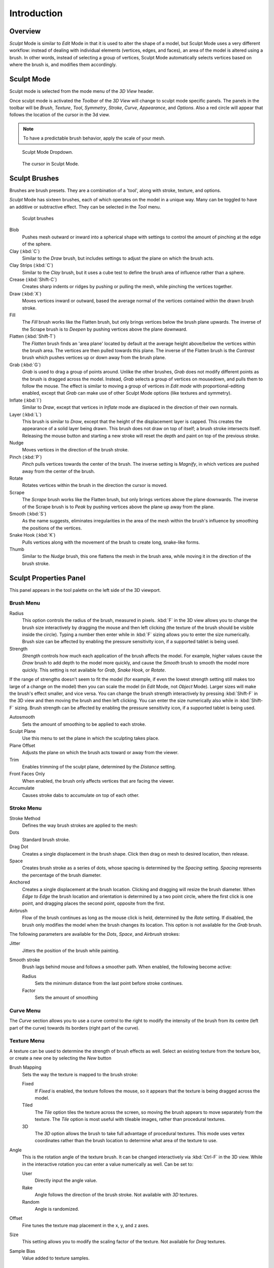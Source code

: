 
************
Introduction
************


Overview
========

*Sculpt* Mode is similar to *Edit* Mode in that it is used to alter the shape of a model,
but Sculpt Mode uses a very different workflow:
instead of dealing with individual elements (vertices, edges, and faces),
an area of the model is altered using a brush.
In other words, instead of selecting a group of vertices,
Sculpt Mode automatically selects vertices based on where the brush is, and modifies them accordingly.


Sculpt Mode
===========

Sculpt mode is selected from the mode menu of the *3D View* header.
 
Once sculpt mode is activated the *Toolbar* of the *3D View* will change
to sculpt mode specific panels. The panels in the toolbar will be *Brush*,
*Texture*, *Tool*, *Symmetry*, *Stroke*,
*Curve*, *Appearance*, and *Options*.
Also a red circle will appear that follows the location of the cursor in the 3d view.

.. note::

   To have a predictable brush behavior, apply the scale of your mesh.



.. figure:: /images/sculpt_mode_drop_down.jpg

   Sculpt Mode Dropdown.


.. figure:: /images/sculpt_brush_circle.jpg

   The cursor in Sculpt Mode.


Sculpt Brushes
==============

Brushes are brush presets. They are a combination of a 'tool', along with stroke, texture,
and options.

*Sculpt* Mode has sixteen brushes, each of which operates on the model in a unique way.
Many can be toggled to have an additive or subtractive effect.
They can be selected in the *Tool* menu.


.. figure:: /images/sculpt_brushes.png

   Sculpt brushes


Blob
   Pushes mesh outward or inward into a spherical shape with settings to
   control the amount of pinching at the edge of the sphere.
Clay (:kbd:`C`)
   Similar to the *Draw* brush, but includes settings to adjust the plane on which the brush acts.
Clay Strips (:kbd:`C`)
   Similar to the *Clay* brush, but it uses a cube test to define the brush area of influence rather than a sphere.
Crease (:kbd:`Shift-C`)
   Creates sharp indents or ridges by pushing or pulling the mesh, while pinching the vertices together.
Draw (:kbd:`X`)
   Moves vertices inward or outward,
   based the average normal of the vertices contained within the drawn brush stroke.
Fill
   The *Fill* brush works like the Flatten brush, but only brings vertices below the brush plane upwards.
   The inverse of the Scrape brush is to *Deepen* by pushing vertices above the plane downward.
Flatten (:kbd:`Shift-T`)
   The *Flatten* brush finds an 'area plane'
   located by default at the average height above/below the vertices within the brush area.
   The vertices are then pulled towards this plane.
   The inverse of the Flatten brush is the *Contrast*
   brush which pushes vertices up or down away from the brush plane.
Grab (:kbd:`G`)
   *Grab* is used to drag a group of points around.
   Unlike the other brushes, *Grab* does not modify different points as the brush is dragged across the model.
   Instead, *Grab* selects a group of vertices on mousedown, and pulls them to follow the mouse.
   The effect is similar to moving a group of vertices in *Edit mode* with proportional-editing enabled,
   except that *Grab* can make use of other Sculpt Mode options (like textures and symmetry).
Inflate (:kbd:`I`)
   Similar to *Draw*, except that vertices in *Inflate* mode are displaced in the direction of their own normals.
Layer (:kbd:`L`)
   This brush is similar to *Draw*, except that the height of the displacement layer is capped.
   This creates the appearance of a solid layer being drawn.
   This brush does not draw on top of itself; a brush stroke intersects itself.
   Releasing the mouse button and starting a new stroke will reset the depth and paint on top of the previous stroke.
Nudge
   Moves vertices in the direction of the brush stroke.
Pinch (:kbd:`P`)
   *Pinch* pulls vertices towards the center of the brush.
   The inverse setting is *Magnify*, in which vertices are pushed away from the center of the brush.
Rotate
   Rotates vertices within the brush in the direction the cursor is moved.
Scrape
   The *Scrape* brush works like the Flatten brush, but only brings vertices above the plane downwards.
   The inverse of the Scrape brush is to *Peak* by pushing vertices above the plane up away from the plane.
Smooth (:kbd:`S`)
   As the name suggests,
   eliminates irregularities in the area of the mesh within the brush's
   influence by smoothing the positions of the vertices.
Snake Hook (:kbd:`K`)
   Pulls vertices along with the movement of the brush to create long, snake-like forms.
Thumb
   Similar to the *Nudge* brush, this one flattens the mesh in the brush area,
   while moving it in the direction of the brush stroke.

Sculpt Properties Panel
=======================

This panel appears in the tool palette on the left side of the 3D viewport.


Brush Menu
----------

Radius
   This option controls the radius of the brush, measured in pixels.
   :kbd:`F` in the 3D view allows you to change the brush size interactively by
   dragging the mouse and then left clicking (the texture of the brush should be visible inside the circle).
   Typing a number then enter while in :kbd:`F` sizing allows you to enter the size numerically.
   Brush size can be affected by enabling the pressure sensitivity icon, if a supported tablet is being used.

Strength
   *Strength* controls how much each application of the brush affects the model.
   For example, higher values cause the *Draw* brush to add depth to the model more quickly,
   and cause the *Smooth* brush to smooth the model more quickly.
   This setting is not available for *Grab*, *Snake Hook*, or *Rotate*.

If the range of strengths doesn't seem to fit the model (for example,
if even the lowest strength setting still makes too large of a change on the model)
then you can scale the model (in *Edit* Mode, not *Object* Mode).
Larger sizes will make the brush's effect smaller, and vice versa. You can change the brush
strength interactively by pressing :kbd:`Shift-F` in the 3D view and then moving the
brush and then left clicking.
You can enter the size numerically also while in :kbd:`Shift-F` sizing.
Brush strength can be affected by enabling the pressure sensitivity icon,
if a supported tablet is being used.

Autosmooth
   Sets the amount of smoothing to be applied to each stroke.

Sculpt Plane
   Use this menu to set the plane in which the sculpting takes place.

Plane Offset
   Adjusts the plane on which the brush acts toward or away from the viewer.

Trim
   Enables trimming of the sculpt plane, determined by the *Distance* setting.

Front Faces Only
   When enabled, the brush only affects vertices that are facing the viewer.

Accumulate
   Causes stroke dabs to accumulate on top of each other.


Stroke Menu
-----------

Stroke Method
   Defines the way brush strokes are applied to the mesh:
Dots
   Standard brush stroke.
Drag Dot
   Creates a single displacement in the brush shape. Click then drag on mesh to desired location, then release.
Space
   Creates brush stroke as a series of dots, whose spacing is determined by the *Spacing* setting.
   *Spacing* represents the percentage of the brush diameter.
Anchored
   Creates a single displacement at the brush location.
   Clicking and dragging will resize the brush diameter.
   When *Edge to Edge* the brush location and orientation is determined by a two point circle,
   where the first click is one point, and dragging places the second point, opposite from the first.
Airbrush
   Flow of the brush continues as long as the mouse click is held, determined by the *Rate* setting.
   If disabled, the brush only modifies the model when the brush changes its location.
   This option is not available for the *Grab* brush.

The following parameters are available for the *Dots*, *Space*,
and *Airbrush* strokes:

Jitter
   Jitters the position of the brush while painting.
Smooth stroke
   Brush lags behind mouse and follows a smoother path. When enabled, the following become active:

   Radius
      Sets the minimum distance from the last point before stroke continues.
   Factor
      Sets the amount of smoothing


Curve Menu
----------

The *Curve* section allows you to use a curve control to the right to modify the
intensity of the brush from its centre (left part of the curve) towards its borders
(right part of the curve).

.. seealso::

   - Read more about using the :ref:`ui-curve_widget`.


Texture Menu
------------

A texture can be used to determine the strength of brush effects as well.
Select an existing texture from the texture box,
or create a new one by selecting the *New* button

Brush Mapping
   Sets the way the texture is mapped to the brush stroke:

   Fixed
      If *Fixed* is enabled, the texture follows the mouse,
      so it appears that the texture is being dragged across the model.
   Tiled
      The *Tile* option tiles the texture across the screen,
      so moving the brush appears to move separately from the texture.
      The *Tile* option is most useful with tileable images, rather than procedural textures.
   3D
      The *3D* option allows the brush to take full advantage of procedural textures.
      This mode uses vertex coordinates rather than the brush location to determine what area of the texture to use.

Angle
   This is the rotation angle of the texture brush.
   It can be changed interactively via :kbd:`Ctrl-F` in the 3D view.
   While in the interactive rotation you can enter a value numerically as well. Can be set to:

   User
      Directly input the angle value.
   Rake
      Angle follows the direction of the brush stroke. Not available with *3D* textures.
   Random
      Angle is randomized.

Offset
   Fine tunes the texture map placement in the x, y, and z axes.
Size
   This setting allows you to modify the scaling factor of the texture. Not available for *Drag* textures.
Sample Bias
   Value added to texture samples.

Symmetry Menu
-------------

Mirror
  Mirror the brush strokes across the selected local axes.
  Note that if you want to alter the directions the axes point in,
  you must rotate the model in *Edit* Mode, not *Object* Mode
Radial
   These settings allow for radial symmetry in the desired axes.
   The number determines how many times the stroke will be repeated within 360 degrees around the central axes.
Feather
   Reduces the strength of the stroke where it overlaps the planes of symmetry.
Lock
   These three buttons allow you to block any modification/deformation
   of your model along selected local axes, while you are sculpting it.
Tiling
   Using this option allows you to seamlessly tile your strokes along the given
   axes.
Tile Offset
   The default tile size is set to one BU (Blender Unit). The offset allows the
   option to alter the tile size along all three axes.

Options Tab
------------

Overlay
   When enabled, the brush texture is shown in the viewport

   View
      The eye icon is used as a toggle to show or hide the given brush texture
   Alpha
      You can change the amount of transparency used when showing the texture using
      the Alpha slider
   Stroke Overlay
      The brush icon allows you to turn off the viewport overlay during strokes


Options Menu
------------

Gravity
    Factor
       Setting the factor allows you to add gravity to your brush strokes, giving
       it a draping effect.
    Orientation
       Using another object, the gravity can be oriented to the set object's local
       Z axis, changing the direction of the gravity.
Threaded Sculpt
   Takes advantage of multiple CPU processors to improve sculpting performance.
Fast Navigation
   For *Multires* models, show low resolution while navigation the viewport.
Use Deform Only
   Limits active modifiers on the active object to Deform modifiers, and Multiresolution
Show Diffuse Color
   Allows the active object to show it's diffuse color when sculpting
Unified Settings:
   Size
      Forces the brush size to be shared across brushes.
   Strength
      Forces the brush strength to be shared across brushes.
   Color
      Not Used in Sculpt Mode
Show Brush
   Shows the brush shape in the viewport.
Color (Add/Subtract)
   Set the color of the brush ring when its particular effect is active


Appearance Menu
----------------

Show Brush
   Shows the brush shape in the viewport.
Color (Add/Subtract)
   Set the color of the brush ring when its particular effect is active
Custom Icon
   Append an image file to the active brush as an icon.


Tool Menu
---------

Here you can select the type of brush preset to use.
*Reset Brush* will return the settings of a brush to its defaults.
You can also set Blender to use the current brush for *Vertex Paint* mode,
*Weight Paint* mode, and *Texture Paint* mode using the toggle buttons.


Hiding and Masking Mesh
=======================

It is sometimes useful to isolate parts of a mesh to sculpt on. To hide a part of a mesh,
press :kbd:`H` then click & drag around the part you want to hide.
To reveal a hidden part of a mesh,
press :kbd:`Shift-H` then click & drag around the part you want to reveal.
To reveal all hidden parts, just press :kbd:`Alt-H`.
With the mask brush we can paint a part of the mesh and hide it.


.. figure:: /images/sculpt_hide_mask.png
   :width: 610px

   Black part is masked, down in the picture mask/hide menu


Keyboard Shortcuts
==================

These shortcuts may be customized under File > User preferences > Input > 3D View > Sculpt
Mode.


.. list-table::
   Action -> Shortcut table:

   * - Hide mesh inside selection
     - :kbd:`H` then click & drag
   * - Reveal mesh inside selection
     - :kbd:`Shift-H` then click & drag
   * - Show entire mesh
     - :kbd:`Alt-H`
   * - Interactively set brush size
     - :kbd:`F`
   * - Increase/decrease brush size
     - :kbd:`[` and :kbd:`]`
   * - Interactively set brush strength
     - :kbd:`Shift-F`
   * - Interactively rotate brush texture
     - :kbd:`Ctrl-F`
   * - Brush direction toggle (*Add* / *Sub*)
     - :kbd:`Ctrl` pressed while sculpting
   * - Set stroke method (airbrush, anchored, ..)
     - :kbd:`E`
   * - Toggle Smooth Stroke
     - :kbd:`Shift-S`
   * - Smooth stroke toggle
     - :kbd:`Shift`
   * - *Draw* brush
     - :kbd:`X`
   * - *Smooth* brush
     - :kbd:`S`
   * - *Pinch/Magnify* brush
     - :kbd:`P`
   * - *Inflate/Deflate* brush
     - :kbd:`I`
   * - *Grab* brush
     - :kbd:`G`
   * - *Layer* brush
     - :kbd:`L`
   * - *Flatten/Contrast* brush
     - :kbd:`Shift-T`
   * - *Clay* brush
     - :kbd:`C`
   * - *Crease* brush
     - :kbd:`Shift-C`
   * - *Snake Hook* brush
     - :kbd:`K`
   * - *Mask* brush
     - :kbd:`M`
   * - Mask clear
     - :kbd:`Alt-M`
   * - Mask invert
     - :kbd:`Ctrl-I`
   * - Set brush by number
     - :kbd:`0` - :kbd:`9` and :kbd:`Shift-0` to :kbd:`Shift-9`
   * - Sculpt options panel toggle
     - :kbd:`T`
   * - Step up one multires level
     - :kbd:`PageUp`
   * - Step down one multires level
     - :kbd:`PageDown`
   * - Set multires level
     - :kbd:`Ctrl-0` to :kbd:`Ctrl-5`
   * - Dynamic Topology toggle
     - :kbd:`Ctrl-D`
   * - Dynamic Topology detail
     - :kbd:`Shift-D`
   * - Set texture angle type
     - :kbd:`R`
   * - Translate/scale/rotate stencil texture
     - :kbd:`RMB`, :kbd:`Shift-RMB`, :kbd:`Ctrl-RMB`
   * - Translate/scale/rotate stencil mask
     - :kbd:`Alt-RMB`, :kbd:`Alt-Shift-RMB`, :kbd:`Alt-Ctrl-RMB`
